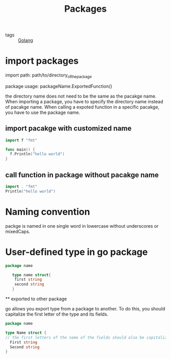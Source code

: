 :PROPERTIES:
:ID:       964a0c78-7bb0-47f9-8e76-6bcead9b5938
:END:
#+title: Packages
#+filetags: :Golang:

 - tags :: [[id:5b9263ba-57ab-487c-bde1-970cda17283c][Golang]]


* import packages

import path: path/to/directory_of_the_package

package usage: packageName.ExportedFunction()

the directory name does not need to be the same as the pacakge name. When importing a package, you have to specify the directory name instead of pacakge name. When calling a expoted function in a specific pacakge, you have to use the package name.
 
** import pacakge with customized name

#+begin_src go
import f "fmt"

func main() {
  f.Println("hello world")
}
#+end_src

** call function in package without pacakge name

#+begin_src go
import . "fmt" 
Println("hello world")
#+end_src

* Naming convention

packge is named in one single word in lowercase without underscores or mixedCaps.

* User-defined type in go package

 #+begin_src go
   package name

      type name struct{
	   first string
	   second string
      }
 #+end_src

 ** exported to other package

go allows you export type from a package to another. To do this, you should capitalize the first letter of the type and its fields.

#+begin_src go
  package name

  type Name struct {
  // the first letters of the name of the fields should also be capitalized
	First string  
	Second string
  }
#+end_src


